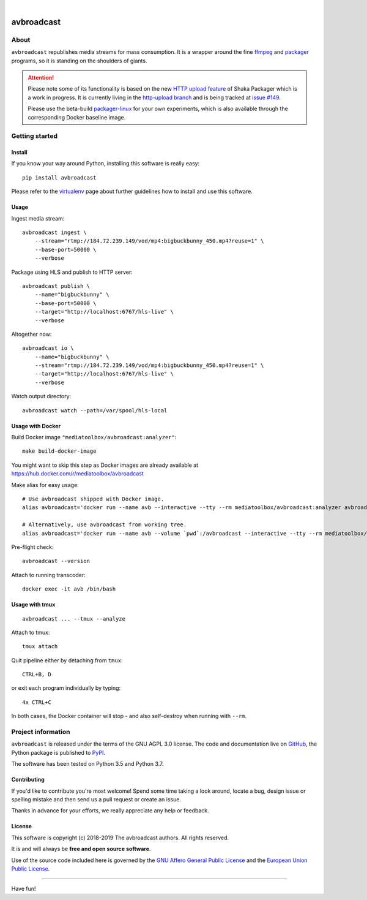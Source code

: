 .. image:: https://img.shields.io/badge/Python-3.5,%203.6,%203.7,%203.8-green.svg
    :target: https://pypi.org/project/avbroadcast/

.. image:: https://img.shields.io/pypi/v/avbroadcast.svg
    :target: https://pypi.org/project/avbroadcast/

.. image:: https://img.shields.io/github/tag/media-toolbox/avbroadcast.svg
    :target: https://github.com/media-toolbox/avbroadcast

|


###########
avbroadcast
###########


*****
About
*****
``avbroadcast`` republishes media streams for mass consumption.
It is a wrapper around the fine ffmpeg_ and packager_ programs,
so it is standing on the shoulders of giants.

.. _ffmpeg: https://ffmpeg.org/
.. _packager: https://github.com/google/shaka-packager/


.. attention::

    Please note some of its functionality is based on the new `HTTP upload feature`_
    of Shaka Packager which is a work in progress. It is currently living
    in the `http-upload branch`_ and is being tracked at `issue #149`_.

    Please use the beta-build `packager-linux`_ for your own experiments,
    which is also available through the corresponding Docker baseline image.

.. _HTTP upload feature: https://github.com/3QSDN/shaka-packager/blob/http-upload/docs/source/tutorials/http_upload.rst
.. _issue #149: https://github.com/google/shaka-packager/issues/149
.. _http-upload branch: https://github.com/3QSDN/shaka-packager/tree/http-upload
.. _packager-linux: https://packages.elmyra.de/3q/foss/packager-linux-http-upload


***************
Getting started
***************

Install
=======
If you know your way around Python, installing this software is really easy::

    pip install avbroadcast

Please refer to the `virtualenv`_ page about further guidelines how to install and use this software.

.. _virtualenv: https://github.com/media-toolbox/avbroadcast/blob/master/doc/virtualenv.rst


Usage
=====
Ingest media stream::

    avbroadcast ingest \
        --stream="rtmp://184.72.239.149/vod/mp4:bigbuckbunny_450.mp4?reuse=1" \
        --base-port=50000 \
        --verbose

Package using HLS and publish to HTTP server::

    avbroadcast publish \
        --name="bigbuckbunny" \
        --base-port=50000 \
        --target="http://localhost:6767/hls-live" \
        --verbose

Altogether now::

    avbroadcast io \
        --name="bigbuckbunny" \
        --stream="rtmp://184.72.239.149/vod/mp4:bigbuckbunny_450.mp4?reuse=1" \
        --target="http://localhost:6767/hls-live" \
        --verbose

Watch output directory::

    avbroadcast watch --path=/var/spool/hls-local


Usage with Docker
=================
Build Docker image ``"mediatoolbox/avbroadcast:analyzer"``::

    make build-docker-image

You might want to skip this step as Docker images are already available
at https://hub.docker.com/r/mediatoolbox/avbroadcast

Make alias for easy usage::

    # Use avbroadcast shipped with Docker image.
    alias avbroadcast='docker run --name avb --interactive --tty --rm mediatoolbox/avbroadcast:analyzer avbroadcast'

    # Alternatively, use avbroadcast from working tree.
    alias avbroadcast='docker run --name avb --volume `pwd`:/avbroadcast --interactive --tty --rm mediatoolbox/avbroadcast:analyzer avbroadcast'

Pre-flight check::

    avbroadcast --version

Attach to running transcoder::

    docker exec -it avb /bin/bash


Usage with tmux
===============
::

    avbroadcast ... --tmux --analyze

Attach to tmux::

    tmux attach

Quit pipeline either by detaching from ``tmux``::

    CTRL+B, D

or exit each program individually by typing::

    4x CTRL+C

In both cases, the Docker container will stop - and also self-destroy when running with ``--rm``.


*******************
Project information
*******************
``avbroadcast`` is released under the terms of the GNU AGPL 3.0 license.
The code and documentation live on `GitHub <https://github.com/media-toolbox/avbroadcast>`_,
the Python package is published to `PyPI <https://pypi.org/project/avbroadcast/>`_.

The software has been tested on Python 3.5 and Python 3.7.

Contributing
============
If you'd like to contribute you're most welcome!
Spend some time taking a look around, locate a bug, design issue or
spelling mistake and then send us a pull request or create an issue.

Thanks in advance for your efforts, we really appreciate any help or feedback.

License
=======
This software is copyright (c) 2018-2019 The avbroadcast authors. All rights reserved.

It is and will always be **free and open source software**.

Use of the source code included here is governed by the
`GNU Affero General Public License <GNU-AGPL-3.0_>`_ and the
`European Union Public License <EUPL-1.2_>`_.

.. _GNU-AGPL-3.0: https://github.com/media-toolbox/avbroadcast/blob/master/LICENSE
.. _EUPL-1.2: https://opensource.org/licenses/EUPL-1.1


----

Have fun!

